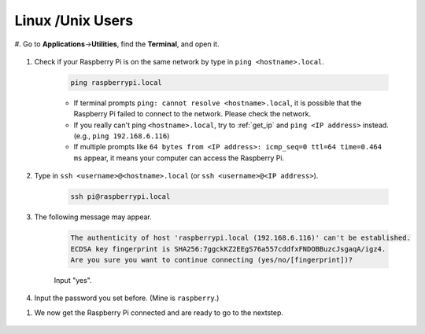 Linux /Unix Users
==========================


#. Go to **Applications**->\ **Utilities**, find the **Terminal**, and open
it.

    .. image:: img/image21.png
        :align: center

#. Check if your Raspberry Pi is on the same network by type in ``ping <hostname>.local``. 

    .. code-block::

        ping raspberrypi.local

    .. image:: img/mac-ping.png
        :width: 550
        :align: center

    * If terminal prompts ``ping: cannot resolve <hostname>.local``, it is possible that the Raspberry Pi failed to connect to the network. Please check the network.
    * If you really can't ping ``<hostname>.local``, try to :ref:`get_ip`  and ``ping <IP address>`` instead. (e.g., ``ping 192.168.6.116``)
    * If multiple prompts like ``64 bytes from <IP address>: icmp_seq=0 ttl=64 time=0.464 ms`` appear, it means your computer can access the Raspberry Pi.




#. Type in ``ssh <username>@<hostname>.local`` (or ``ssh <username>@<IP address>``).

    .. code-block::

        ssh pi@raspberrypi.local

#. The following message may appear.

    .. code-block::

        The authenticity of host 'raspberrypi.local (192.168.6.116)' can't be established.
        ECDSA key fingerprint is SHA256:7ggckKZ2EEgS76a557cddfxFNDOBBuzcJsgaqA/igz4.
        Are you sure you want to continue connecting (yes/no/[fingerprint])? 

    Input \"yes\".

    .. image:: img/mac-ssh-login.png
        :width: 550
        :align: center


#. Input the password you set before. (Mine is ``raspberry``.)

.. .. image:: img/image23.png
..     :align: center

    .. note::
        When you input the password, the characters do not display on
        window accordingly, which is normal. What you need is to input the
        correct password.



#. We now get the Raspberry Pi connected and are ready to go to the nextstep.

    .. image:: img/mac-ssh-terminal.png
        :width: 550
        :align: center